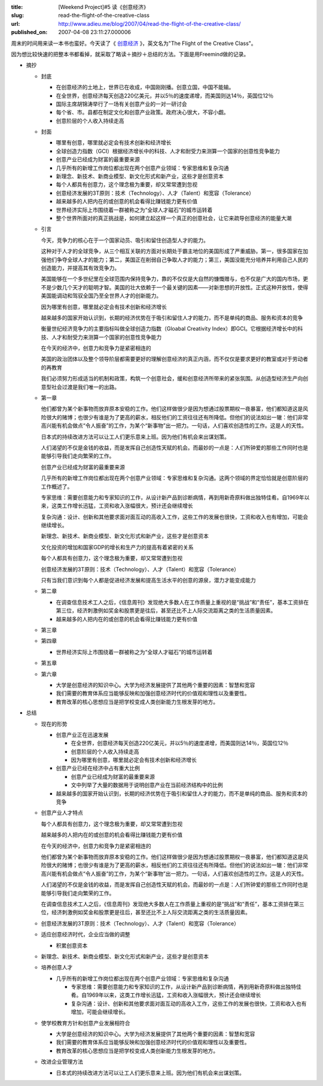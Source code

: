 :title: [Weekend Project]#5 读《创意经济》
:slug: read-the-flight-of-the-creative-class
:url: http://www.adieu.me/blog/2007/04/read-the-flight-of-the-creative-class/
:published_on: 2007-04-08 23:11:27.000006

周末的时间用来读一本书也蛮好。今天读了《 `创意经济 <http://www.douban.com/subject/1843714/>`_ 》，英文名为"The Flight of the  Creative Class"。

因为想比较快速的把整本书都看掉，就采取了略读＋摘抄＋总结的方法。下面是用Freemind做的记录。

.. image:: http://www.adieu.cn/img/creative.png
   :target: http://www.adieu.cn/img/creative.png

- 摘抄

  - 封底

    - 在创意经济的土地上，世界已在收成，中国刚刚播。创意立国，中国不能输。
    - 在全世界，创意经济每天创造220亿美元，并以5％的速度递增，而美国则达14％，英国位12％
    - 国际主席胡锦涛举行了一场有关创意产业的一对一研讨会
    - 每个省、市。县都在制定文化和创意产业政策。政府决心很大，不容小觑。
    - 创意阶层的个人收入持续走高

  - 封面

    - 哪里有创意，哪里就必定会有技术创新和经济增长
    - 全球创造力指数（GCI）根据经济增长中的科技、人才和耐受力来测算一个国家的创意性竞争能力
    - 创意产业已经成为财富的最重要来源
    - 几乎所有的新增工作岗位都出现在两个创意产业领域：专家思维和复杂沟通
    - 新理念、新技术、新商业模型、新文化形式和新产业，这些才是创意资本
    - 每个人都具有创意力，这个理念极为重要，却又常常遭到忽视
    - 创意经济发展的3T原则：技术（Technology）、人才（Talent）和宽容（Tolerance）
    - 越来越多的人把内在的或创意的机会看得比赚钱能力更有价值
    - 世界经济实际上市围绕着一群被称之为“全球人才磁石”的城市运转着
    - 整个世界所面对的真正挑战是，如何建立起这样一个真正的创意社会，让它来疏导创意经济的能量大潮

  - 引言

    今天，竞争力的核心在于一个国家动员、吸引和留住创造型人才的能力。

    这种对于人才的全球竞争，从三个相互关联的方面对长期处于霸主地位的美国形成了严重威胁。第一，很多国家在加强他们争夺全球人才的能力；第二，美国正在削弱自己争取人才的能力；第三，美国没能充分培养并利用自己人民的创造能力，并提高其有效竞争力。

    美国能够在一个多世纪里在全球范围内保持竞争力，靠的不仅仅是大自然的慷慨赠与，也不仅是广大的国内市场，更不是少数几个天才的聪明才智。美国的壮大依赖于一个最关键的因素——对新思想的开放性。正式这种开放性，使得美国能调动和驾驭全国乃至全世界人才的创新能力。

    因为哪里有创意，哪里就必定会有技术创新和经济增长

    越来越多的国家开始认识到，长期的经济优势在于吸引和留住人才的能力，而不是单纯的商品、服务和资本的竞争

    衡量世纪经济竞争力的主要指标叫做全球创造力指数（Gloabal Creativity  Index）即GCI。它根据经济增长中的科技、人才和耐受力来测算一个国家的创意性竞争能力

    在今天的经济中，创意力和竞争力是紧密相连的

    美国的政治团体以及整个领导阶层都需要更好的理解创意经济的真正内涵，而不仅仅是要求更好的教室或对于劳动者的再教育

    我们必须努力形成适当的机制和政策，构筑一个创意社会，缓和创意经济所带来的紧张氛围。从创造型经济生产向创意型社会过渡是我们唯一的出路。

  - 第一章

    他们都曾为某个新事物而放弃原本安稳的工作。他们这样做很少是因为想通过股票期权一夜暴富，他们都知道这是风险很大的赌博；也很少有谁是为了更高的薪水，相反他们的工资往往还有所降低。但他们的说法如出一辙：他们非常高兴能有机会做点“令人振奋”的工作，为某个“新事物”出一把力。一句话，人们喜欢创造性的工作。这是人的天性。

    日本式的持续改进方法可以让工人们更乐意来上班。因为他们有机会来出谋划策。

    人们渴望的不仅是金钱的收益，而是发挥自己创造性天赋的机会。而最妙的一点是：人们所钟爱的那些工作同时也是能够引导我们走向繁荣的工作。

    创意产业已经成为财富的最重要来源

    几乎所有的新增工作岗位都出现在两个创意产业领域：专家思维和复杂沟通。这两个领域的界定恰恰就是创意阶层的工作概述了。

    专家思维：需要创意能力和专家知识的工作，从设计新产品到诊断病情，再到用新奇原料做出独特佳肴。自1969年以来，这类工作增长迅猛，工资和收入涨幅很大，预计还会继续增长

    复杂沟通：设计、创新和其他要求面对面互动的高收入工作，这些工作的发展也很快，工资和收入也有增加，可能会继续增长。

    新理念、新技术、新商业模型、新文化形式和新产业，这些才是创意资本

    文化投资的增加和国家GDP的增长和生产力的提高有着紧密的关系

    每个人都具有创意力，这个理念极为重要，却又常常遭到忽视

    创意经济发展的3T原则：技术（Technology）、人才（Talent）和宽容（Tolerance）

    只有当我们意识到每个人都是促进经济发展和提高生活水平的创意的源泉，潜力才能变成能力

  - 第二章

    - 在调查信息技术工人之后，《信息周刊》发现绝大多数人在工作质量上重视的是“挑战”和“责任”，基本工资排在第三位，经济刺激例如奖金和股票更是往后，甚至还比不上人际交流距离之类的生活质量因素。
    - 越来越多的人把内在的或创意的机会看得比赚钱能力更有价值

  - 第三章
  - 第四章

    - 世界经济实际上市围绕着一群被称之为“全球人才磁石”的城市运转着

  - 第五章
  - 第六章

    - 大学是创意经济的知识中心。大学为经济发展提供了其他两个重要的因素：智慧和宽容
    - 我们需要的教育体系应当能够反映和加强创意经济时代的价值观和理性以及重要性。
    - 教育改革的核心思想应当是把学校变成人类创新能力生根发芽的地方。

- 总结

  - 现在的形势

    - 创意产业正在迅速发展

      - 在全世界，创意经济每天创造220亿美元，并以5％的速度递增，而美国则达14％，英国位12％
      - 创意阶层的个人收入持续走高
      - 因为哪里有创意，哪里就必定会有技术创新和经济增长

    - 创意产业已经在经济中占有重大比例

      - 创意产业已经成为财富的最重要来源
      - 文中列举了大量的数据用于说明创意产业在当前经济结构中的比例

    - 越来越多的国家开始认识到，长期的经济优势在于吸引和留住人才的能力，而不是单纯的商品、服务和资本的竞争

  - 创意产业人才特点

    每个人都具有创意力，这个理念极为重要，却又常常遭到忽视

    越来越多的人把内在的或创意的机会看得比赚钱能力更有价值

    在今天的经济中，创意力和竞争力是紧密相连的

    他们都曾为某个新事物而放弃原本安稳的工作。他们这样做很少是因为想通过股票期权一夜暴富，他们都知道这是风险很大的赌博；也很少有谁是为了更高的薪水，相反他们的工资往往还有所降低。但他们的说法如出一辙：他们非常高兴能有机会做点“令人振奋”的工作，为某个“新事物”出一把力。一句话，人们喜欢创造性的工作。这是人的天性。

    人们渴望的不仅是金钱的收益，而是发挥自己创造性天赋的机会。而最妙的一点是：人们所钟爱的那些工作同时也是能够引导我们走向繁荣的工作。

    在调查信息技术工人之后，《信息周刊》发现绝大多数人在工作质量上重视的是“挑战”和“责任”，基本工资排在第三位，经济刺激例如奖金和股票更是往后，甚至还比不上人际交流距离之类的生活质量因素。

  - 创意经济发展的3T原则：技术（Technology）、人才（Talent）和宽容（Tolerance）
  - 适应创意经济时代，企业应当做的调整

    - 积累创意资本

  - 新理念、新技术、新商业模型、新文化形式和新产业，这些才是创意资本
  - 培养创意人才

    - 几乎所有的新增工作岗位都出现在两个创意产业领域：专家思维和复杂沟通

      - 专家思维：需要创意能力和专家知识的工作，从设计新产品到诊断病情，再到用新奇原料做出独特佳肴。自1969年以来，这类工作增长迅猛，工资和收入涨幅很大，预计还会继续增长
      - 复杂沟通：设计、创新和其他要求面对面互动的高收入工作，这些工作的发展也很快，工资和收入也有增加，可能会继续增长。

  - 使学校教育方针和创意产业发展相符合

    - 大学是创意经济的知识中心。大学为经济发展提供了其他两个重要的因素：智慧和宽容
    - 我们需要的教育体系应当能够反映和加强创意经济时代的价值观和理性以及重要性。
    - 教育改革的核心思想应当是把学校变成人类创新能力生根发芽的地方。

  - 改进企业管理方法

    - 日本式的持续改进方法可以让工人们更乐意来上班。因为他们有机会来出谋划策。
